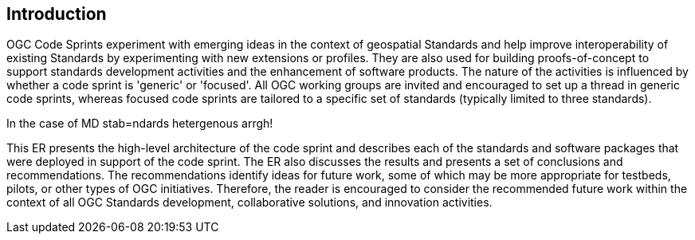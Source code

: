 
== Introduction

OGC Code Sprints experiment with emerging ideas in the context of geospatial Standards and help improve interoperability of existing Standards by experimenting with new extensions or profiles. They are also used for building proofs-of-concept to support standards development activities and the enhancement of software products. The nature of the activities is influenced by whether a code sprint is 'generic' or 'focused'. All OGC working groups are invited and encouraged to set up a thread in generic code sprints, whereas focused code sprints are tailored to a specific set of standards (typically limited to three standards).

In the case of MD stab=ndards hetergenous arrgh!

This ER presents the high-level architecture of the code sprint and describes each of the standards and software packages that were deployed in support of the code sprint. The ER also discusses the results and presents a set of conclusions and recommendations. The recommendations identify ideas for future work, some of which may be more appropriate for testbeds, pilots, or other types of OGC initiatives. Therefore, the reader is encouraged to consider the recommended future work within the context of all OGC Standards development, collaborative solutions, and innovation activities.
